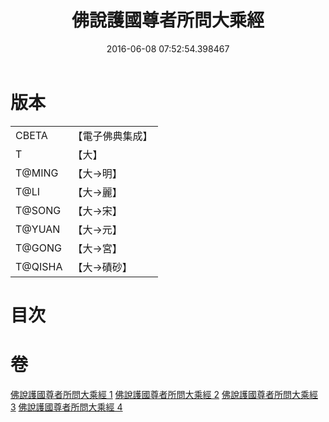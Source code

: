 #+TITLE: 佛說護國尊者所問大乘經 
#+DATE: 2016-06-08 07:52:54.398467

* 版本
 |     CBETA|【電子佛典集成】|
 |         T|【大】     |
 |    T@MING|【大→明】   |
 |      T@LI|【大→麗】   |
 |    T@SONG|【大→宋】   |
 |    T@YUAN|【大→元】   |
 |    T@GONG|【大→宮】   |
 |   T@QISHA|【大→磧砂】  |

* 目次

* 卷
[[file:KR6f0013_001.txt][佛說護國尊者所問大乘經 1]]
[[file:KR6f0013_002.txt][佛說護國尊者所問大乘經 2]]
[[file:KR6f0013_003.txt][佛說護國尊者所問大乘經 3]]
[[file:KR6f0013_004.txt][佛說護國尊者所問大乘經 4]]

